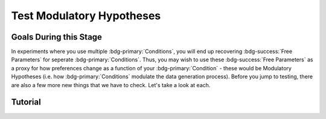 Test Modulatory Hypotheses
**********

.. article-info::
    :avatar: dnl_plastic.png
    :avatar-link: https://www.decisionneurosciencelab.com/
    :author: Elijah Galvan
    :date: September 1, 2023
    :read-time: 10 min read
    :class-container: sd-p-2 sd-outline-muted sd-rounded-1

.. _homoscedasticity: https://social-utility-modeling.readthedocs.io/en/latest/2_4_0.html

Goals During this Stage
==========

In experiments where you use multiple :bdg-primary:`Conditions`, you will end up recovering :bdg-success:`Free Parameters` for seperate :bdg-primary:`Conditions`. 
Thus, you may wish to use these :bdg-success:`Free Parameters` as a proxy for how preferences change as a function of your :bdg-primary:`Condition` - these would be Modulatory Hypotheses (i.e. how :bdg-primary:`Conditions` modulate the data generation process). 
Before you jump to testing, there are also a few more new things that we have to check. Let's take a look at each. 

.. dropdown:: Preliminary Validation

    .. dropdown:: Robust and Reliable :bdg-success:`Free Parameters`

        As we said before, we have to prove that our recovery of :bdg-success:`Free Parameters` is robust. 
        This is a step above what we previously did - essentially, fivefold validation allowed us to rule out the idea that our :bdg-success:`Free Parameters` were overfitted meaning that our model wasn't performing so well because it was just capturing little quirks in the data. 
        We need to take this a step further to use these directly in statistical analyses: we need to show that treating recovered :bdg-success:`Free Parameters` as a continuous scale measure is appropriate. 
        If the following are false, you should be okay to proceed:
        
        1. Your utility equation applies a nonlinear transformation to your :bdg-success:`Free Parameters` - this means that an increase in one unit of your :bdg-success:`Free Parameter` scale is not equal for all values of the :bdg-success:`Free Parameter` so this analysis is probably inappropriate
        2. The recovery of your :bdg-success:`Free Parameter` that you want to test is independent of the other :bdg-success:`Free Parameters` in your model - if your :bdg-success:`Free Parameter` values only interact with other :bdg-success:`Free Parameters` you will have to apply a transformation to account for this dependency (see tutorial 2 for an example of this)
        3. Remember that assumption of `homoscedasticity`_ that we said wasn't super important? Well, now it is. If your data is heteroscedastic, recovery of :bdg-success:`Free Parameters` could be differentially overfit or underfit at certain values of the :bdg-primary:`Independent Variable` which makes these :bdg-success:`Free Parameters` unreliable. You will have to re-estimate your :bdg-success:`Free Parameters` using an alternative estimator (i.e. Robust Maximum Likelihood Estimation or Weighted Least Squares)

    .. dropdown:: Meaningful :bdg-primary:`Condition` Differences

        .. tab-set:: 

            .. tab-item:: Plain English

                So you've now shown that your :bdg-success:`Free Parameters` are robust and reliable - what's left to do other than test?
                Something really important actually: you have to prove that you are even justified in recovering different :bdg-success:`Free Parameters` in each :bdg-primary:`Condition`. 
                Even if you show that :bdg-success:`Free Parameters` are meaningfully different across :bdg-primary:`Conditions`, the test results are not valid if you have not proven that the :bdg-danger:`Decisions` that :bdg-success:`Subjects` make differ between :bdg-primary:`Conditions`.

                So, we're going to go back and create a model which does not differentiate between :bdg-primary:`Conditions` - training all of the data at once. 
                Since our demo did not have a design with multiple :bdg-primary:`Conditions`, we'll create a complete example here.

            .. tab-item:: R

                ::

                    obj_function_aao = function(params, decisions, method = "OLS") {
                        Parameter1 = params[1]
                        Parameter2 = params[2]

                        trialList = #must redefine and also must be of the same length as decisions

                        predicted_utility = vector('numeric', length(trialList[,1]))
                        observed_utility = vector('numeric', length(trialList[,1]))

                        for (k in 1:length(trialList[,1])){
                            IV = trialList[k, 1]
                            Constant = trialList[k, 2]
                            Choices = #something

                            Utility = vector('numeric', length(Choices))
                            for (n in 1:length(Choices)){
                            Utility[n] = utility(Parameter1, Parameter2, construct1(IV, Constant, Choices[n]), construct2(IV, Constant, Choices[n]), construct3(IV, Constant, Choices[n]))
                            }
                            predicted_utility[k] = max(Utility)
                            observed_utility[k] = Utility[chosen[k]]
                        }
                        if (method == "OLS"){
                            return(sum((predicted_utility - observed_utility)**2))
                        } else if (method == "MLE"){
                            return(-1 * sum(dnorm(observed_utility, mean = predicted_utility, sd = sd, log = TRUE)))
                        }
                    }

                    for (i in 1:length(included_subjects)){
                        datafile = paste(parentfolder, included_subjects[i], restoffilepath, sep = '') # produces a character vector 'parentfolder/included_subjects[i]**.filetype'
                        df = read.csv2(datafile) #this will have variables called IV, Decisions, Condition, and information about the original order of trials (i.e. trialsTask.thisIndex) - it will also have information about the number of blocks
                        reorder = df$trialsTask.thisIndex + 1

                        df$Prediction = vector('numeric', length(df$IV))
                        Par1_PerCondition = vector('numeric', length(levels(df$Condition)))
                        Par2_PerCondition = vector('numeric', length(levels(df$Condition)))
                        SS_PerCondition = vector('numeric', length(levels(df$Condition)))
                        Deviance_PerCondition = vector('numeric', length(levels(df$Condition))) #to calculate NLL later

                        for (c in 1:length(levels(df$Condition))){  

                            reorder_these_trials = reorder[which(df$Condition == levels(df$Condition)[c])]

                            result = fmincon(obj_function,x0 = initial_params, A = NULL, b = NULL, Aeq = NULL, beq = NULL,
                                            lb = lower_bounds, ub = upper_bounds,
                                            decisions = df$Decisions[reorder_these_trials])

                            #Just Added

                            closestPoint = which(as.numeric(freeParameters[,1]) == as.numeric(round(result$par[1])) & as.numeric(freeParameters[,2]) == as.numeric(round(result$par[2])))
                            Prediction = vector('numeric')
                            for (k in 1:length(df$Decisions)){
                                Utility = vector('numeric', length(Choices))
                                for (n in 1:length(Choices)){
                                    Utility[n] = utility(parameter1 = results$par[1],
                                                        parameter2 = results$par[2],
                                                        construct1 = construct1(df$IV[k], df$Constant[k], Choices[n]),
                                                        construct2 = construct2(df$IV[k], df$Constant[k], Choices[n])),
                                                        construct3 = construct3(df$IV[k], df$Constant[k], Choices[n])
                                }
                                correct_choice = which(Utility == max(Utility))
                                if (length(correct_choice) > 1){
                                    correct_choice = correct_choice[sample(correct_choice, 1)]
                                }
                                Prediction[k] = Choices[correct_choice]
                            }

                            Deviance_PerCondition[c] = dnorm(df$Decision, mean = Prediction)
                            SS_PerCondition[c] = sum((df$Decision - Prediction)**2)
                            df$Prediction[which(df$Condition == levels(df$Condition)[c])[reorder_these_trials]] = Prediction
                        }
                        NLL_PerCondition = -2 * log(sum(Deviance_PerCondition))

                        result = fmincon(obj_function_aao,x0 = initial_params, A = NULL, b = NULL, Aeq = NULL, beq = NULL,
                                         lb = lower_bounds, ub = upper_bounds,
                                         decisions = df$Decisions)

                        df$PredictionAAO = vector('numeric')
                        for (k in 1:length(df$Decisions)){
                            Utility = vector('numeric', length(Choices))
                            for (n in 1:length(Choices)){
                                Utility[n] = utility(parameter1 = results$par[1],
                                                    parameter2 = results$par[2],
                                                    construct1 = construct1(df$IV[k], df$Constant[k], Choices[n]),
                                                    construct2 = construct2(df$IV[k], df$Constant[k], Choices[n])),
                                                    construct3 = construct3(df$IV[k], df$Constant[k], Choices[n])
                            }
                            correct_choice = which(Utility == max(Utility))
                            if (length(correct_choice) > 1){
                                correct_choice = correct_choice[sample(correct_choice, 1)]
                            }
                            df$PredictionAAO[k] = Choices[correct_choice]
                        }

                        NLL_AAO = -2 * log(sum(dnorm(df$Decision, mean = df$Prediction)))
                        SS_AAO = sum((df$Decision - df$Prediction)**2)

                        subjectData[i, ] = c(included_subjects[i], sum(SS_PerCondition), NLL_PerCondition, SS_AAO, NLL_AAO, 
                                             Par1_PerCondition, Par2_PerCondition, result$par[1], result$par[2])
                        
                        start = length(subjectData[, 1]) + 1
                        end = start + length(df$Decisions)
                        trialData[start:end, 1] = included_subjects[i]
                        trialData[start:end, 2] = df$IV
                        trialData[start:end, 3] = df$Constant
                        trialData[start:end, 4] = df$Decision
                        trialData[start:end, 5] = df$Condition
                        trialData[start:end, 6] = df$Prediction
                        trialData[start:end, 7] = df$PredictionAAO

                    }
                    colnames(subjectData) = c('SubjectID', 'modelSS_PerCondition', 'modelNLL_PerCondition', 'modelSS_AllAtOnce', 'modelNLL_AllAtOnce',
                                              'Parameter1_Condition1', ..., 'Parameter2_Condition1', ..., 'Parameter1_AllAtOnce', 'Parameter2_AllAtOnce') 
                    #levels(df$Condition) will always be in the same order for all subjects so conditions will be saved in the same columns
                    colnames(trailData) = c('SubjectID', 'IV', 'Constant', 'Decision', 'Prediction_PerCondition', 'Prediction_AllAtOnce')

                    subjectData$AIC_PerCondition = length(df$IV) * log(subjectData$SS_PerCondition/length(df$IV)) + 2 * 2 * (length(levels(df$Condition)))
                    subjectData$AIC_AllAtOnce = length(df$IV) * log(subjectData$SS_AllAtOnce/length(df$IV)) + 2 * 2 * (length(levels(df$Condition)))

                    t.test(subjectData$AIC_PerCondition, subjectData$AIC_AllAtOnce, paired = T)


.. dropdown:: Testing a Modulatory Hypothesis

    .. tab-set:: 

            .. tab-item:: Plain English

                Now, if we've shown that people do indeed make different :bdg-danger:`Decisions` in each :bdg-primary:`Condition` and are convinced that our :bdg-success:`Free Parameters` can be trusted as a valid continuous measure of :bdg-success:`Subjects`' preferences, we can now test our modulatory hypotheses. 
                To reiterate, these are hypotheses about directional, group-level differences: you've already shown that preferences change and now you want to show how they specifically change as a function of :bdg-primary:`Condition`.
                Occasionally, if you have more than two :bdg-primary:`Conditions`, you might also want to first do an omnibus test for :bdg-primary:`Condition` effects and then you might also do post-hoc tests after. 
                We'll show you how to do both of these. 

            .. tab-item:: R

                ::

                    t.test(subjectData$Parameter1_Condition1, subjectData$Parameter1_Condition2, paired = T) #change in parameter 1 between condition 1 and 2

                    #now we need to put this data in long format to do a linear mixed effects model

                    omnibusData = data.frame(c(subjectData$Parameter1_Condition1, subjectData$Parameter1_Condition2, subjectData$Parameter1_Condition3), 
                                             rep(c('Condition 1', 'Condition 2', 'Condition 3'), each = length(subjectData$SubjectID)),
                                             rep(subjectData$SubjectID, times = 3))
                    colnames(omnibusData) = c('Parameter1', 'Condition', 'SubjectID')

                    ombnibusModulatoryEffect = lmer(data = ombnibusData, Parameter1 ~ Condition + (1 | SubjectID)) #our omnnibus test

                    summary(ombnibusModulatoryEffect) #if omnibus test is signficiant, proceed to post hoc tests below

                    library(emmeans)
                    Parameter1_PostHocModulationEffect = emmeans(ombnibusModulatoryEffect, "Parameter1")
                    summary(pairs(Parameter1_PostHocModulationEffect)) #post hoc pairwise test across condition

.. dropdown:: Using Categorical Clusters to Test Modulatory Hypotheses

    .. tab-set::

        .. tab-item:: Plain English

            Sometimes, treating :bdg-success:`Free Parameters` as an outcome measure doesn't tell us everything that we want to know about the strategies that people use to make :bdg-danger:`Decisions`. 
            This is one time where using a priori clustering can come in handy: rather than saying :bdg-success:`Free Parameter 1` changed a certain amount between :bdg-primary:`Condition 1` and :bdg-primary:`Condition 2` and that :bdg-success:`Free Parameter 2` changed a certain amount, 
            we summarize behavioral patterns in a way that accounts for both at once and also tells us something about how the prevalence of each strategy changed betweeen :bdg-primary:`Conditions`. 
            To do this, we want to use a Chi-Square Test. 
            

        .. tab-item:: R

            :: 

                subjectData$Strategy_Condition1 = vector('character', length(subjectData$SubjectID))
                subjectData$Strategy_Condition2 = vector('character', length(subjectData$SubjectID))
                subjectData$Strategy_Condition3 = vector('character', length(subjectData$SubjectID))
                subjectData$Strategy_Condition4 = vector('character', length(subjectData$SubjectID))
                for (i in 1:length(subjectData$SubjectID)){
                subjectData$Strategy_Condition1[i] = freeParameters$Strategy[which(round(freeParameters$Parameter1, 2) == round(subjectData$Parameter1_Condition1[i], 2) & round(freeParameters$Parameter2, 2) == round(subjectData$Parameter2_Condition1[i], 2))]
                subjectData$Strategy_Condition2[i] = freeParameters$Strategy[which(round(freeParameters$Parameter1, 2) == round(subjectData$Parameter1_Condition2[i], 2) & round(freeParameters$Parameter2, 2) == round(subjectData$Parameter2_Condition2[i], 2))]
                subjectData$Strategy_Condition3[i] = freeParameters$Strategy[which(round(freeParameters$Parameter1, 2) == round(subjectData$Parameter1_Condition3[i], 2) & round(freeParameters$Parameter2, 2) == round(subjectData$Parameter2_Condition3[i], 2))]
                subjectData$Strategy_Condition4[i] = freeParameters$Strategy[which(round(freeParameters$Parameter1, 2) == round(subjectData$Parameter1_Condition4[i], 2) & round(freeParameters$Parameter2, 2) == round(subjectData$Parameter2_Condition4[i], 2))]
                }

                conditions = c('condition1', 'condition2', 'condition3', 'condition4')
                strategies = c('strategy1', 'strategy2', 'strategy3')
                group_by_condition = data.frame()
                columns = #columns of subjectData where Condition1-4 are kept

                for (i in 1:4){
                    for (j in 1:3){
                        group_by_condition[i, j] = sum(subjectData[, columns[i]] == strategies[j])
                    }
                }
                colnames(group_by_condition) = strategies
                rownames(group_by_condition) = conditions
                chisq.test(group_by_condition)

Tutorial
==========